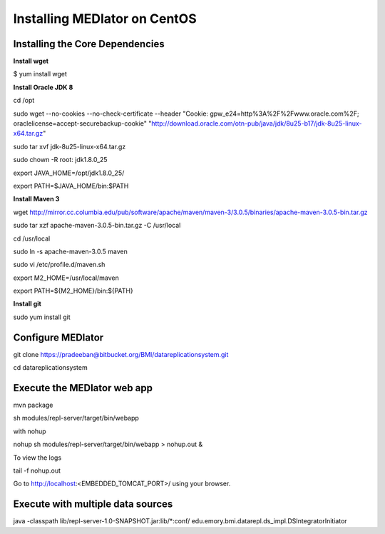 *****************************
Installing MEDIator on CentOS
*****************************


Installing the Core Dependencies
################################

**Install wget**

$ yum install wget


**Install Oracle JDK 8**

cd /opt

sudo wget --no-cookies --no-check-certificate --header "Cookie: gpw_e24=http%3A%2F%2Fwww.oracle.com%2F; oraclelicense=accept-securebackup-cookie" \
"http://download.oracle.com/otn-pub/java/jdk/8u25-b17/jdk-8u25-linux-x64.tar.gz"

sudo tar xvf jdk-8u25-linux-x64.tar.gz

sudo chown -R root: jdk1.8.0_25

export JAVA_HOME=/opt/jdk1.8.0_25/

export PATH=$JAVA_HOME/bin:$PATH


**Install Maven 3**

wget http://mirror.cc.columbia.edu/pub/software/apache/maven/maven-3/3.0.5/binaries/apache-maven-3.0.5-bin.tar.gz

sudo tar xzf apache-maven-3.0.5-bin.tar.gz -C /usr/local

cd /usr/local

sudo ln -s apache-maven-3.0.5 maven

sudo vi /etc/profile.d/maven.sh

export M2_HOME=/usr/local/maven

export PATH=${M2_HOME}/bin:${PATH}


**Install git**

sudo yum install git


Configure MEDIator
##################

git clone https://pradeeban@bitbucket.org/BMI/datareplicationsystem.git

cd datareplicationsystem


Execute the MEDIator web app
############################

mvn package

sh modules/repl-server/target/bin/webapp


with nohup

nohup sh modules/repl-server/target/bin/webapp > nohup.out &


To view the logs

tail -f nohup.out


Go to http://localhost:<EMBEDDED_TOMCAT_PORT>/ using your browser.


Execute with multiple data sources
##################################

java -classpath lib/repl-server-1.0-SNAPSHOT.jar:lib/*:conf/ edu.emory.bmi.datarepl.ds_impl.DSIntegratorInitiator


